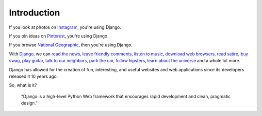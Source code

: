 Introduction
============

If you look at photos on `Instagram <http://instagram.com/>`_, you're using Django.

If you pin ideas on `Pinterest <https://www.pinterest.com/>`_, you're using Django.

If you browse `National Geographic <http://www.nationalgeographic.com/>`_, then you're using Django.

With `Django <https://www.djangoproject.com/>`_, we can `read the news <http://www.theguardian.co.uk/>`_, `leave friendly comments <https://disqus.com/>`_, `listen to music <http://www.rdio.com/>`_, `download web browsers <https://www.mozilla.org/en-US/>`_, `read satire <http://www.theonion.com/>`_, `buy swag <https://www.threadless.com/>`_, `play guitar <https://www.soundslice.com/>`_, `talk to our neighbors <http://www.everyblock.com/>`_, `park the car <http://spothero.com/>`_, `follow hipsters <http://pitchfork.com/>`_, `learn about the universe <http://www.nasa.gov/>`_ and a whole lot more.

Django has allowed for the creation of fun, interesting, and useful websites and web applications since its developers released it 10 years ago.

So, what is it?

   "Django is a high-level Python Web framework that encourages rapid development and clean, pragmatic design."

